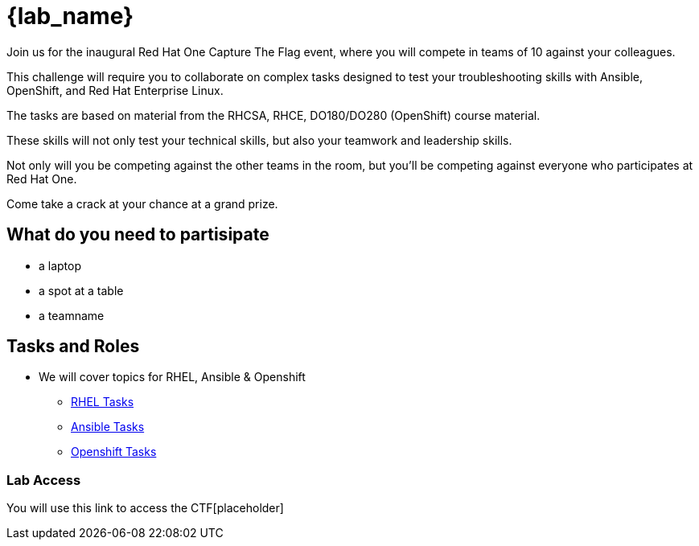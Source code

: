 = {lab_name}

Join us for the inaugural Red Hat One Capture The Flag event, where you will compete in teams of 10 against your colleagues.

This challenge will require you to collaborate on complex tasks designed to test your troubleshooting skills with Ansible, OpenShift, and Red Hat Enterprise Linux.

The tasks are based on material from the RHCSA, RHCE, DO180/DO280 (OpenShift) course material.

These skills will not only test your technical skills, but also your teamwork and leadership skills.

Not only will you be competing against the other teams in the room, but you’ll be competing against everyone who participates at Red Hat One.

Come take a crack at your chance at a grand prize.

== What do you need to partisipate 

* a laptop
* a spot at a table
* a teamname

== Tasks and Roles

* We will cover topics for RHEL, Ansible & Openshift

** https://github.com/RedHatQuickCourses/rh1-lab30-capture-the-flag/blob/main/content/modules/ROOT/pages/module-01.adoc[RHEL Tasks]

** https://github.com/RedHatQuickCourses/rh1-lab30-capture-the-flag/blob/main/content/modules/ROOT/pages/module-02.adoc[Ansible Tasks]

** https://github.com/RedHatQuickCourses/rh1-lab30-capture-the-flag/blob/main/content/modules/ROOT/pages/module-03.adoc[Openshift Tasks]


=== Lab Access

You will use this link to access the CTF[placeholder]

